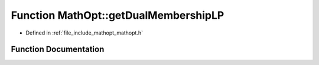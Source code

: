 .. _exhale_function_namespace_math_opt_1aabf121bcb871000488825dd64750500c:

Function MathOpt::getDualMembershipLP
=====================================

- Defined in :ref:`file_include_mathopt_mathopt.h`


Function Documentation
----------------------


.. doxygenfunction:: MathOpt::getDualMembershipLP(std::unique_ptr<GRBModel>&, unsigned int&, const arma::sp_mat&, unsigned int&, const arma::sp_mat&, const arma::vec&, const bool&)
